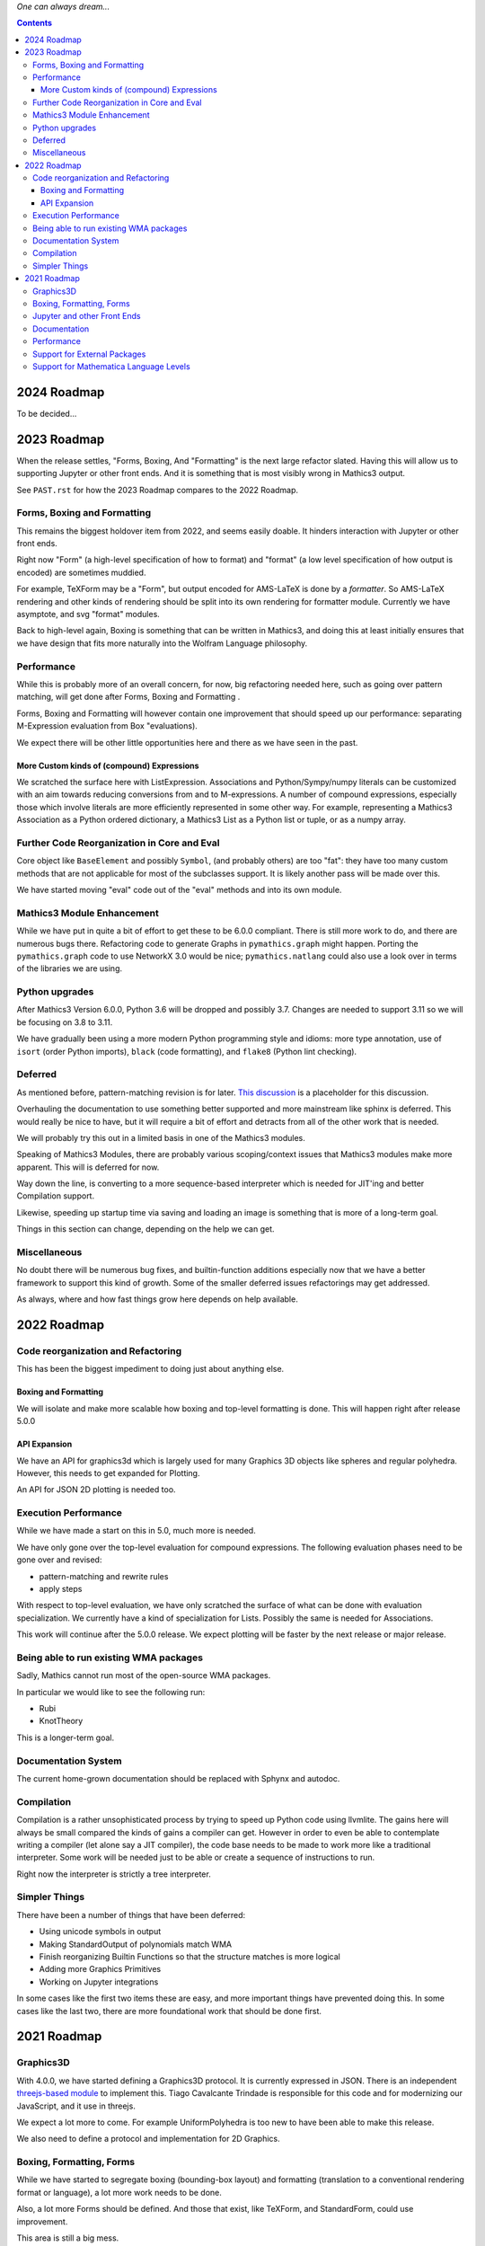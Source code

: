 *One can always dream...*

.. contents::


2024 Roadmap
============

To be decided...

2023 Roadmap
============


When the release settles, "Forms, Boxing, And "Formatting" is the next
large refactor slated.  Having this will allow us to supporting Jupyter or other front
ends. And it is something that is most visibly wrong in Mathics3 output.

See ``PAST.rst`` for how the 2023 Roadmap compares to the 2022 Roadmap.

Forms, Boxing and Formatting
----------------------------

This remains the biggest holdover item from 2022, and seems easily doable.
It hinders interaction with Jupyter or other front ends.

Right now "Form" (a high-level specification of how to format) and
"format" (a low level specification of how output is encoded) are sometimes muddied.

For example, TeXForm may be a "Form", but output encoded for AMS-LaTeX is done by a *formatter*.
So AMS-LaTeX rendering and other kinds of rendering should be split into its own rendering for formatter module.
Currently we have asymptote, and svg "format" modules.

Back to high-level again, Boxing is something that can be written in Mathics3, and doing this at
least initially ensures that we have design that fits more naturally
into the Wolfram Language philosophy.


Performance
-----------

While this is probably more of an overall concern, for now, big refactoring needed here, such as
going over pattern matching, will get done after Forms, Boxing and Formatting .

Forms, Boxing and Formatting will however contain one improvement that
should speed up our performance: separating M-Expression evaluation from
Box "evaluations).

We expect there will be other little opportunities here and there as we have seen in the past.


More Custom kinds of (compound) Expressions
+++++++++++++++++++++++++++++++++++++++++++

We scratched the surface here with ListExpression. Associations and Python/Sympy/numpy literals can be customized with an aim towards reducing conversions from and to M-expressions.
A number of compound expressions, especially those which involve literals are more efficiently represented in some other way. For example,
representing a Mathics3 Association as a Python ordered dictionary, a Mathics3 List as a Python list or tuple, or as a numpy array.


Further Code Reorganization in Core and Eval
--------------------------------------------

Core object like ``BaseElement`` and possibly ``Symbol``, (and
probably others) are too "fat": they have too many custom methods that
are not applicable for most of the subclasses support.  It is likely
another pass will be made over this.

We have started moving "eval" code out of the "eval" methods and into its own module.

Mathics3 Module Enhancement
---------------------------

While we have put in quite a bit of effort to get these to be 6.0.0 compliant. There is still more work to do, and there are numerous bugs there.
Refactoring code to generate Graphs in ``pymathics.graph`` might happen. Porting the ``pymathics.graph`` code to use NetworkX 3.0 would be nice;
``pymathics.natlang`` could also use a look over in terms of the libraries we are using.

Python upgrades
---------------

After Mathics3 Version 6.0.0, Python 3.6 will be dropped and possibly 3.7. Changes are needed to support 3.11 so we will be focusing on 3.8 to 3.11.

We have gradually been using a more modern Python programming style
and idioms: more type annotation, use of ``isort`` (order Python
imports), ``black`` (code formatting), and ``flake8`` (Python lint
checking).


Deferred
--------

As mentioned before, pattern-matching revision is for later. `This
discussion
<https://github.com/Mathics3/mathics-core/discussions/800>`_ is a
placeholder for this discussion.

Overhauling the documentation to use something better supported and
more mainstream like sphinx is deferred. This would really be nice to
have, but it will require a bit of effort and detracts from all of the other work that is needed.

We will probably try this out in a limited basis in one of the Mathics3 modules.

Speaking of Mathics3 Modules, there are probably various scoping/context issues that Mathics3 modules make more apparent.
This will is deferred for now.

Way down the line, is converting to a more sequence-based interpreter which is needed for JIT'ing and better Compilation support.

Likewise, speeding up startup time via saving and loading an image is something that is more of a long-term goal.

Things in this section can change, depending on the help we can get.


Miscellaneous
-------------

No doubt there will be numerous bug fixes, and builtin-function additions especially now that we have a better framework to support this kind of growth.
Some of the smaller deferred issues refactorings may get addressed.

As always, where and how fast things grow here depends on help available.


2022 Roadmap
=============

Code reorganization and Refactoring
-----------------------------------

This has been the biggest impediment to doing just about anything else.

Boxing and Formatting
+++++++++++++++++++++

We will isolate and make more scalable how boxing and top-level formatting is done. This will happen right after release 5.0.0

API Expansion
+++++++++++++

We have an API for graphics3d which is largely used for many Graphics 3D objects like spheres and regular polyhedra. However, this needs to get expanded for Plotting.

An API for JSON 2D plotting is needed too.

Execution Performance
----------------------

While we have made a start on this in 5.0, much more is needed.

We have only gone over the top-level evaluation for compound expressions.
The following evaluation phases need to be gone over and revised:

* pattern-matching and rewrite rules
* apply steps

With respect to top-level evaluation, we have only scratched the surface of what can be done with evaluation specialization. We currently have a kind of specialization for Lists. Possibly the same is needed for Associations.

This work will continue after the 5.0.0 release. We expect plotting will be faster by the next release or major release.

Being able to run existing WMA packages
----------------------------------------

Sadly, Mathics cannot run most of the open-source WMA packages.

In particular we would like to see the following run:

* Rubi
* KnotTheory

This is a longer-term goal.

Documentation System
--------------------

The current home-grown documentation should be replaced with Sphynx and autodoc.

Compilation
-----------

Compilation is a rather unsophisticated process by trying to speed up Python code using llvmlite. The gains here will always be small compared the kinds of gains a compiler can get. However in order to even be able to contemplate writing a compiler (let alone say a JIT compiler), the code base needs to be made to work more like a traditional interpreter. Some work will be needed just to be able or create a sequence of instructions to run.

Right now the interpreter is strictly a tree interpreter.

Simpler Things
---------------

There have been a number of things that have been deferred:

* Using unicode symbols in output
* Making StandardOutput of polynomials match WMA
* Finish reorganizing Builtin Functions so that the structure matches is more logical
* Adding more Graphics Primitives
* Working on Jupyter integrations

In some cases like the first two items these are easy, and more important things have prevented doing this. In some cases like the last two, there are more foundational work that should be done first.


2021 Roadmap
=============


Graphics3D
----------

With 4.0.0, we have started defining a Graphics3D protocol.  It is
currently expressed in JSON. There is an independent `threejs-based
module
<https://www.npmjs.com/package/@mathicsorg/mathics-threejs-backend>`_
to implement this. Tiago Cavalcante Trindade is responsible for this
code and for modernizing our JavaScript, and it use in threejs.

We expect a lot more to come. For example UniformPolyhedra is too new
to have been able to make this release.

We also need to define a protocol and implementation for 2D Graphics.


Boxing, Formatting, Forms
-------------------------

While we have started to segregate boxing (bounding-box layout) and
formatting (translation to a conventional rendering format or
language), a lot more work needs to be done.

Also, a lot more Forms should be defined. And those that exist, like
TeXForm, and StandardForm, could use improvement.

This area is still a big mess.

Jupyter and other Front Ends
----------------------------

Although we had planned to move forward on this previously, it now
appears that we should nail down some of the above better, before
undertaking. Jupyter uses a wire protocol, and we still have
work to do in defining the interfaces mentioned above.

That said, this is still on the horizon.

Interest has also been expressed in WebGL, and Flask front ends. But
these too will require use to have better protocols defined and in
place.


Documentation
-------------

Sometime around release 4.0.0, all of the code related to producing
documentation in LaTeX and in Mathics Django, and running doctests
will be split off and put into its own git repository.

I've spent a lot of time banging on this to try to get to to be be
less fragile, more modular, more intelligible, but it still needs a
*lot* more work and still is very fragile.

Also there is much to do on the editor side of things in terms of
reorganizing sections (which also implies reorganizing the builtin
module structure, since those are tightly bound together).

We still need to convert this into Sphinx-based, with its doctest.  We
also need to be able to extract information in sphinx/RsT format
rather than its home-brew markup language which is sort of XML like.

Performance
-----------

This is one area where we know a lot about what *kinds* of things need
to be done, but have barely scratched the surface here.

The current implementation is pretty bare bones.

We have problems with recursion, memory consumption, loading time, and
overall speed in computation.

Support for External Packages
-----------------------------

I would have liked to have seen this going earlier. However right now
Mathics is still at too primitive a level for any serious package to
be run on it. This will change at some point though.

Support for Mathematica Language Levels
---------------------------------------

This is something that I think would be extremely useful and is
straightforward to do someone has used Mathematica over the years
knows it well. I think most of this could be supported in Mathics code
itself and loaded as packages. Any takers?
